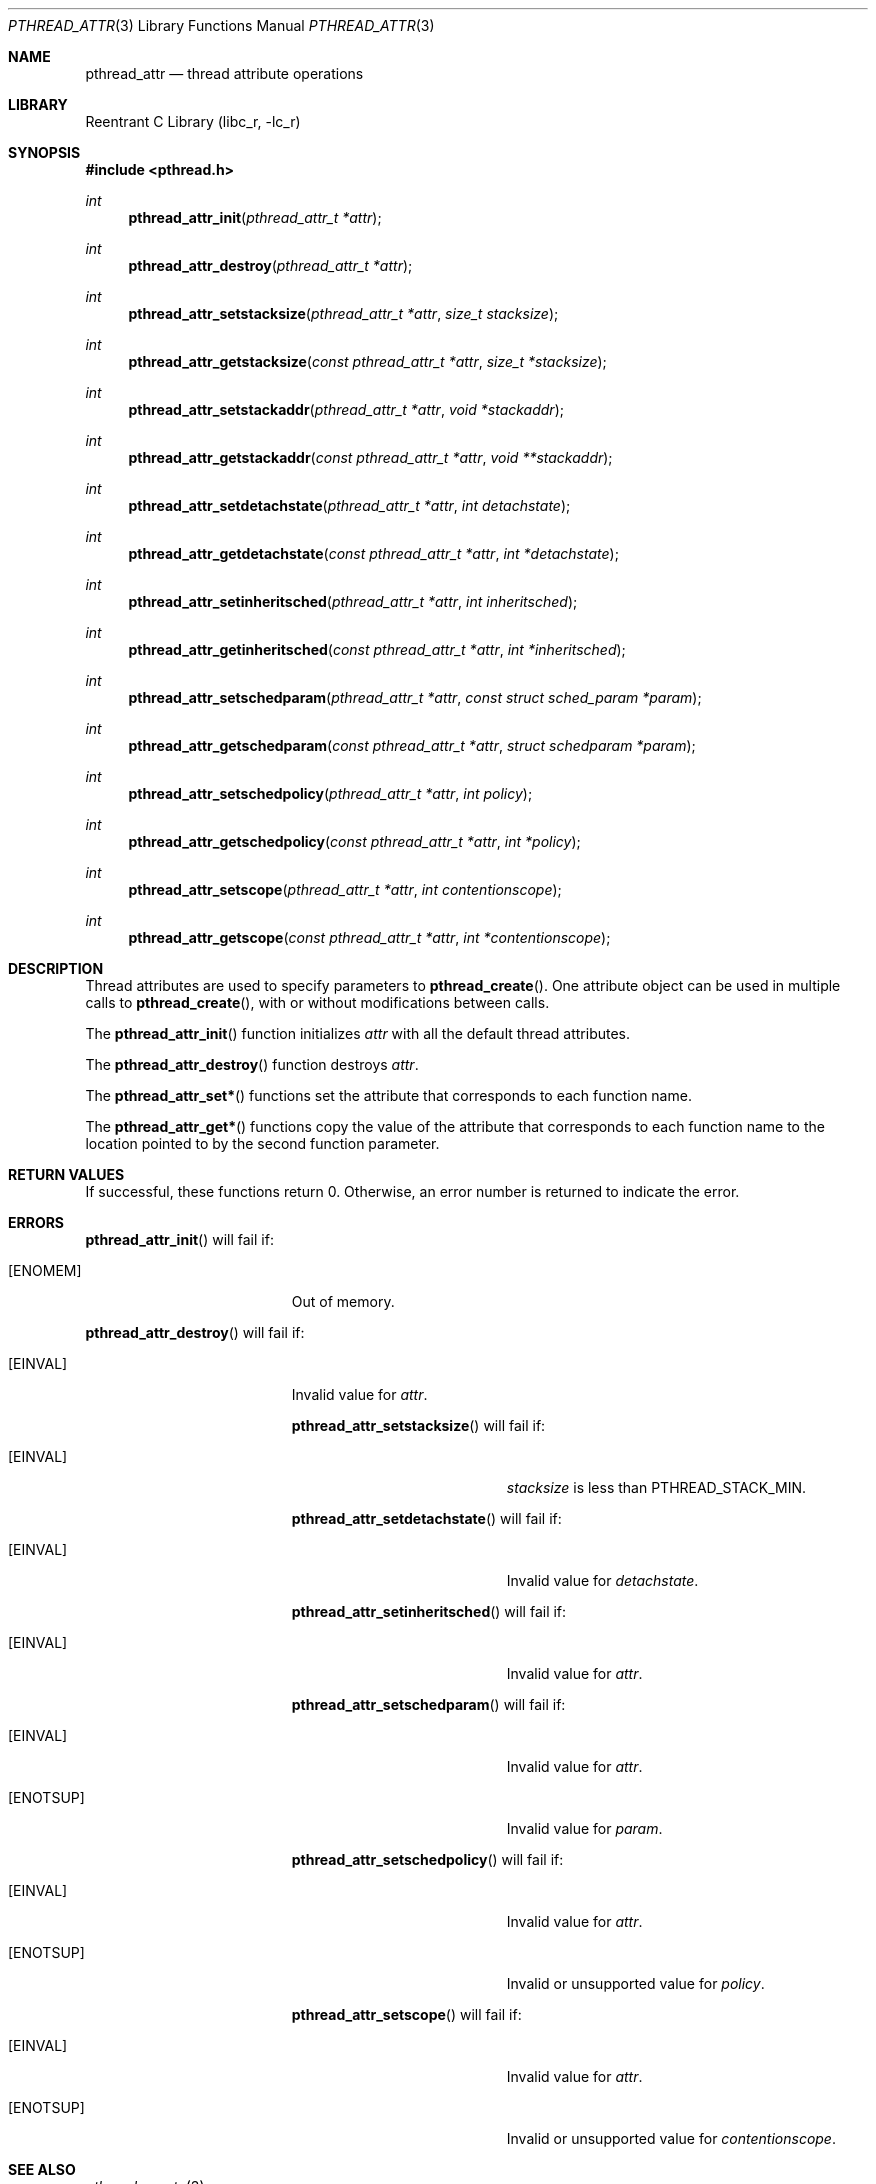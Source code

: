 .\" Copyright (C) 2000 Jason Evans <jasone@canonware.com>.
.\" All rights reserved.
.\" 
.\" Redistribution and use in source and binary forms, with or without
.\" modification, are permitted provided that the following conditions
.\" are met:
.\" 1. Redistributions of source code must retain the above copyright
.\"    notice(s), this list of conditions and the following disclaimer as
.\"    the first lines of this file unmodified other than the possible
.\"    addition of one or more copyright notices.
.\" 2. Redistributions in binary form must reproduce the above copyright
.\"    notice(s), this list of conditions and the following disclaimer in
.\"    the documentation and/or other materials provided with the
.\"    distribution.
.\" 
.\" THIS SOFTWARE IS PROVIDED BY THE COPYRIGHT HOLDER(S) ``AS IS'' AND ANY
.\" EXPRESS OR IMPLIED WARRANTIES, INCLUDING, BUT NOT LIMITED TO, THE
.\" IMPLIED WARRANTIES OF MERCHANTABILITY AND FITNESS FOR A PARTICULAR
.\" PURPOSE ARE DISCLAIMED.  IN NO EVENT SHALL THE COPYRIGHT HOLDER(S) BE
.\" LIABLE FOR ANY DIRECT, INDIRECT, INCIDENTAL, SPECIAL, EXEMPLARY, OR
.\" CONSEQUENTIAL DAMAGES (INCLUDING, BUT NOT LIMITED TO, PROCUREMENT OF
.\" SUBSTITUTE GOODS OR SERVICES; LOSS OF USE, DATA, OR PROFITS; OR
.\" BUSINESS INTERRUPTION) HOWEVER CAUSED AND ON ANY THEORY OF LIABILITY,
.\" WHETHER IN CONTRACT, STRICT LIABILITY, OR TORT (INCLUDING NEGLIGENCE
.\" OR OTHERWISE) ARISING IN ANY WAY OUT OF THE USE OF THIS SOFTWARE,
.\" EVEN IF ADVISED OF THE POSSIBILITY OF SUCH DAMAGE.
.\" 
.\" $FreeBSD$
.Dd April 28, 2000
.Dt PTHREAD_ATTR 3
.Os
.Sh NAME
.Nm pthread_attr
.Nd thread attribute operations
.Sh LIBRARY
.Lb libc_r
.Sh SYNOPSIS
.Fd #include <pthread.h>
.Ft int
.Fn pthread_attr_init "pthread_attr_t *attr"
.Ft int
.Fn pthread_attr_destroy "pthread_attr_t *attr"
.Ft int
.Fn pthread_attr_setstacksize "pthread_attr_t *attr" "size_t stacksize"
.Ft int
.Fn pthread_attr_getstacksize "const pthread_attr_t *attr" "size_t *stacksize"
.Ft int
.Fn pthread_attr_setstackaddr "pthread_attr_t *attr" "void *stackaddr"
.Ft int
.Fn pthread_attr_getstackaddr "const pthread_attr_t *attr" "void **stackaddr"
.Ft int
.Fn pthread_attr_setdetachstate "pthread_attr_t *attr" "int detachstate"
.Ft int
.Fn pthread_attr_getdetachstate "const pthread_attr_t *attr" "int *detachstate"
.Ft int
.Fn pthread_attr_setinheritsched "pthread_attr_t *attr" "int inheritsched"
.Ft int
.Fn pthread_attr_getinheritsched "const pthread_attr_t *attr" "int *inheritsched"
.Ft int
.Fn pthread_attr_setschedparam "pthread_attr_t *attr" "const struct sched_param *param"
.Ft int
.Fn pthread_attr_getschedparam "const pthread_attr_t *attr" "struct schedparam *param"
.Ft int
.Fn pthread_attr_setschedpolicy "pthread_attr_t *attr" "int policy"
.Ft int
.Fn pthread_attr_getschedpolicy "const pthread_attr_t *attr" "int *policy"
.Ft int
.Fn pthread_attr_setscope "pthread_attr_t *attr" "int contentionscope"
.Ft int
.Fn pthread_attr_getscope "const pthread_attr_t *attr" "int *contentionscope"
.Sh DESCRIPTION
Thread attributes are used to specify parameters to
.Fn pthread_create .
One attribute object can be used in multiple calls to
.Fn pthread_create ,
with or without modifications between calls.

The
.Fn pthread_attr_init
function initializes
.Fa attr
with all the default thread attributes.

The
.Fn pthread_attr_destroy
function destroys
.Fa attr .

The
.Fn pthread_attr_set*
functions set the attribute that corresponds to each function name.

The
.Fn pthread_attr_get*
functions copy the value of the attribute that corresponds to each function name
to the location pointed to by the second function parameter. 

.Sh RETURN VALUES
If successful, these functions return 0.
Otherwise, an error number is returned to indicate the error.
.Sh ERRORS
.Fn pthread_attr_init
will fail if:
.Bl -tag -width Er
.It Bq Er ENOMEM
Out of memory.
.El

.Fn pthread_attr_destroy
will fail if:
.Bl -tag -width Er
.It Bq Er EINVAL
Invalid value for
.Fa attr .

.Fn pthread_attr_setstacksize
will fail if:
.Bl -tag -width Er
.It Bq Er EINVAL
.Fa stacksize
is less than
.Dv PTHREAD_STACK_MIN .
.El

.Fn pthread_attr_setdetachstate
will fail if:
.Bl -tag -width Er
.It Bq Er EINVAL
Invalid value for
.Fa detachstate .
.El

.Fn pthread_attr_setinheritsched
will fail if:
.Bl -tag -width Er
.It Bq Er EINVAL
Invalid value for
.Fa attr .
.El

.Fn pthread_attr_setschedparam
will fail if:
.Bl -tag -width Er
.It Bq Er EINVAL
Invalid value for
.Fa attr .
.It Bq Er ENOTSUP
Invalid value for
.Fa param .
.El

.Fn pthread_attr_setschedpolicy
will fail if:
.Bl -tag -width Er
.It Bq Er EINVAL
Invalid value for
.Fa attr .
.It Bq Er ENOTSUP
Invalid or unsupported value for
.Fa policy .
.El

.Fn pthread_attr_setscope
will fail if:
.Bl -tag -width Er
.It Bq Er EINVAL
Invalid value for
.Fa attr .
.It Bq Er ENOTSUP
Invalid or unsupported value for
.Fa contentionscope .
.El

.Sh SEE ALSO
.Xr pthread_create 3
.Sh STANDARDS
.Fn pthread_attr_init ,
.Fn pthread_attr_destroy ,
.Fn pthread_attr_setstacksize ,
.Fn pthread_attr_getstacksize ,
.Fn pthread_attr_setstackaddr ,
.Fn pthread_attr_getstackaddr ,
.Fn pthread_attr_setdetachstate ,
and
.Fn pthread_attr_getdetachstate
conform to ISO/IEC 9945-1 ANSI/IEEE
.Pq Dq Tn POSIX
Std 1003.1 1996 Edition.

.Fn pthread_attr_setinheritsched ,
.Fn pthread_attr_getinheritsched ,
.Fn pthread_attr_setschedparam ,
.Fn pthread_attr_getschedparam ,
.Fn pthread_attr_setschedpolicy ,
.Fn pthread_attr_getschedpolicy ,
.Fn pthread_attr_setscope ,
and
.Fn pthread_attr_getscope
conform to the Single UNIX Specification, Version 2
.Pq Dq Tn SUSv2 .
